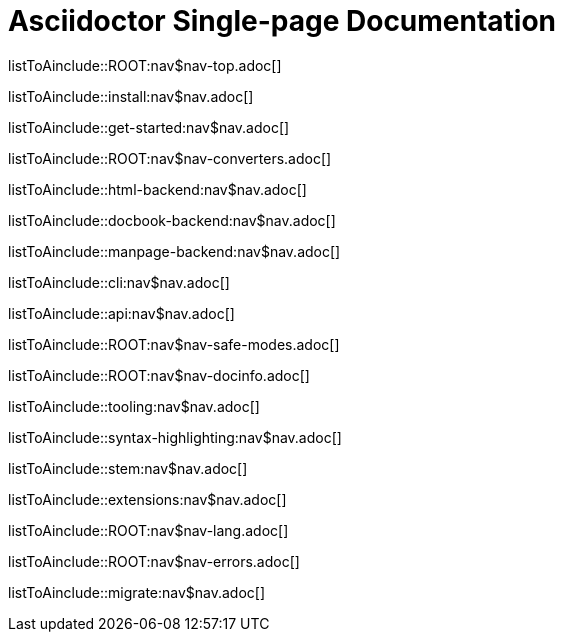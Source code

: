 = Asciidoctor Single-page Documentation

listToAinclude::ROOT:nav$nav-top.adoc[]

listToAinclude::install:nav$nav.adoc[]

listToAinclude::get-started:nav$nav.adoc[]

listToAinclude::ROOT:nav$nav-converters.adoc[]

listToAinclude::html-backend:nav$nav.adoc[]

listToAinclude::docbook-backend:nav$nav.adoc[]

listToAinclude::manpage-backend:nav$nav.adoc[]

listToAinclude::cli:nav$nav.adoc[]

listToAinclude::api:nav$nav.adoc[]

listToAinclude::ROOT:nav$nav-safe-modes.adoc[]

listToAinclude::ROOT:nav$nav-docinfo.adoc[]

listToAinclude::tooling:nav$nav.adoc[]

listToAinclude::syntax-highlighting:nav$nav.adoc[]

listToAinclude::stem:nav$nav.adoc[]

listToAinclude::extensions:nav$nav.adoc[]

listToAinclude::ROOT:nav$nav-lang.adoc[]

listToAinclude::ROOT:nav$nav-errors.adoc[]

listToAinclude::migrate:nav$nav.adoc[]

